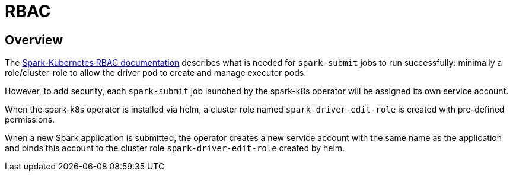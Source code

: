 = RBAC

== Overview

The https://spark.apache.org/docs/latest/running-on-kubernetes.html#rbac[Spark-Kubernetes RBAC documentation] describes what is needed for `spark-submit` jobs to run successfully: minimally a role/cluster-role to allow the driver pod to create and manage executor pods.

However, to add security, each `spark-submit` job launched by the spark-k8s operator will be assigned its own service account.

When the spark-k8s operator is installed via helm, a cluster role named `spark-driver-edit-role` is created with pre-defined permissions.

When a new Spark application is submitted, the operator creates a new service account with the same name as the application and binds this account to the cluster role `spark-driver-edit-role` created by helm.
